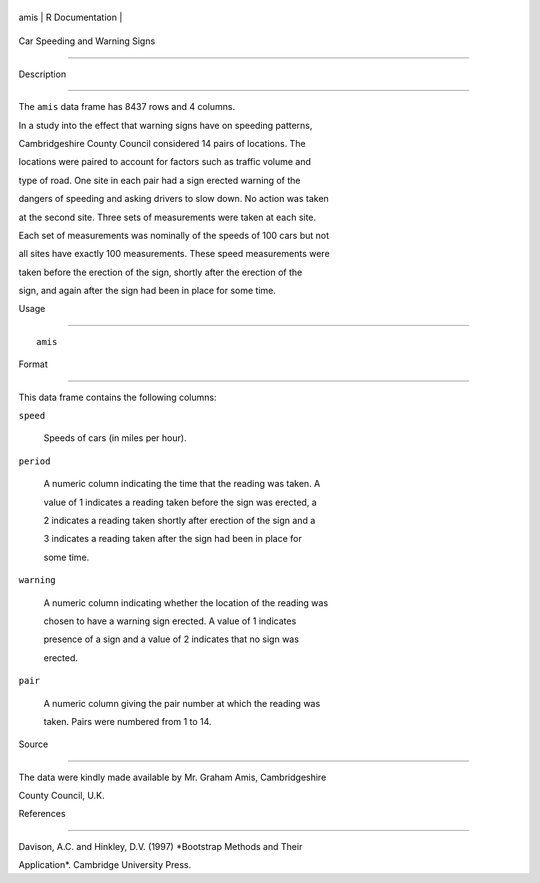 +--------+-------------------+
| amis   | R Documentation   |
+--------+-------------------+

Car Speeding and Warning Signs
------------------------------

Description
~~~~~~~~~~~

The ``amis`` data frame has 8437 rows and 4 columns.

In a study into the effect that warning signs have on speeding patterns,
Cambridgeshire County Council considered 14 pairs of locations. The
locations were paired to account for factors such as traffic volume and
type of road. One site in each pair had a sign erected warning of the
dangers of speeding and asking drivers to slow down. No action was taken
at the second site. Three sets of measurements were taken at each site.
Each set of measurements was nominally of the speeds of 100 cars but not
all sites have exactly 100 measurements. These speed measurements were
taken before the erection of the sign, shortly after the erection of the
sign, and again after the sign had been in place for some time.

Usage
~~~~~

::

    amis

Format
~~~~~~

This data frame contains the following columns:

``speed``
    Speeds of cars (in miles per hour).

``period``
    A numeric column indicating the time that the reading was taken. A
    value of 1 indicates a reading taken before the sign was erected, a
    2 indicates a reading taken shortly after erection of the sign and a
    3 indicates a reading taken after the sign had been in place for
    some time.

``warning``
    A numeric column indicating whether the location of the reading was
    chosen to have a warning sign erected. A value of 1 indicates
    presence of a sign and a value of 2 indicates that no sign was
    erected.

``pair``
    A numeric column giving the pair number at which the reading was
    taken. Pairs were numbered from 1 to 14.

Source
~~~~~~

The data were kindly made available by Mr. Graham Amis, Cambridgeshire
County Council, U.K.

References
~~~~~~~~~~

Davison, A.C. and Hinkley, D.V. (1997) *Bootstrap Methods and Their
Application*. Cambridge University Press.
